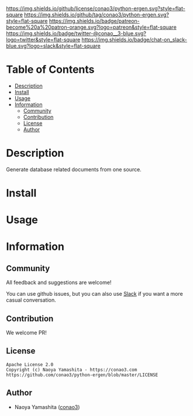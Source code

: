 #+author: conao3
#+date: <2020-03-20 Fri>

[[https://github.com/conao3/python-ergen][https://raw.githubusercontent.com/conao3/files/master/blob/headers/png/python-ergen.png]]
[[https://github.com/conao3/python-ergen/blob/master/LICENSE][https://img.shields.io/github/license/conao3/python-ergen.svg?style=flat-square]]
[[https://github.com/conao3/python-ergen/releases][https://img.shields.io/github/tag/conao3/python-ergen.svg?style=flat-square]]
[[https://github.com/conao3/python-ergen/actions][https://img.shields.io/badge/patreon-become%20a%20patron-orange.svg?logo=patreon&style=flat-square]]
[[https://twitter.com/conao_3][https://img.shields.io/badge/twitter-@conao__3-blue.svg?logo=twitter&style=flat-square]]
[[https://conao3-support.slack.com/join/shared_invite/enQtNjUzMDMxODcyMjE1LWUwMjhiNTU3Yjk3ODIwNzAxMTgwOTkxNmJiN2M4OTZkMWY0NjI4ZTg4MTVlNzcwNDY2ZjVjYmRiZmJjZDU4MDE][https://img.shields.io/badge/chat-on_slack-blue.svg?logo=slack&style=flat-square]]

* Table of Contents
- [[#description][Description]]
- [[#install][Install]]
- [[#usage][Usage]]
- [[#information][Information]]
  - [[#community][Community]]
  - [[#contribution][Contribution]]
  - [[#license][License]]
  - [[#author][Author]]

* Description
Generate database related documents from one source.

* Install

* Usage

* Information
** Community
All feedback and suggestions are welcome!

You can use github issues, but you can also use [[https://conao3-support.slack.com/join/shared_invite/enQtNjUzMDMxODcyMjE1LWUwMjhiNTU3Yjk3ODIwNzAxMTgwOTkxNmJiN2M4OTZkMWY0NjI4ZTg4MTVlNzcwNDY2ZjVjYmRiZmJjZDU4MDE][Slack]]
if you want a more casual conversation.

** Contribution
We welcome PR!

** License
#+begin_example
  Apache License 2.0
  Copyright (c) Naoya Yamashita - https://conao3.com
  https://github.com/conao3/python-ergen/blob/master/LICENSE
#+end_example

** Author
- Naoya Yamashita ([[https://github.com/conao3][conao3]])
